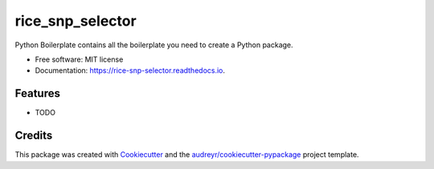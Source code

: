 =================
rice_snp_selector
=================


.. image:: https://img.shields.io/pypi/v/rice_snp_selector.svg
        :target: https://pypi.python.org/pypi/rice_snp_selector

.. image:: https://img.shields.io/travis/BrenoOsvaldoFunicheli/rice_snp_selector.svg
        :target: https://travis-ci.com/BrenoOsvaldoFunicheli/rice_snp_selector

.. image:: https://readthedocs.org/projects/rice-snp-selector/badge/?version=latest
        :target: https://rice-snp-selector.readthedocs.io/en/latest/?version=latest
        :alt: Documentation Status




Python Boilerplate contains all the boilerplate you need to create a Python package.


* Free software: MIT license
* Documentation: https://rice-snp-selector.readthedocs.io.


Features
--------

* TODO

Credits
-------

This package was created with Cookiecutter_ and the `audreyr/cookiecutter-pypackage`_ project template.

.. _Cookiecutter: https://github.com/audreyr/cookiecutter
.. _`audreyr/cookiecutter-pypackage`: https://github.com/audreyr/cookiecutter-pypackage
